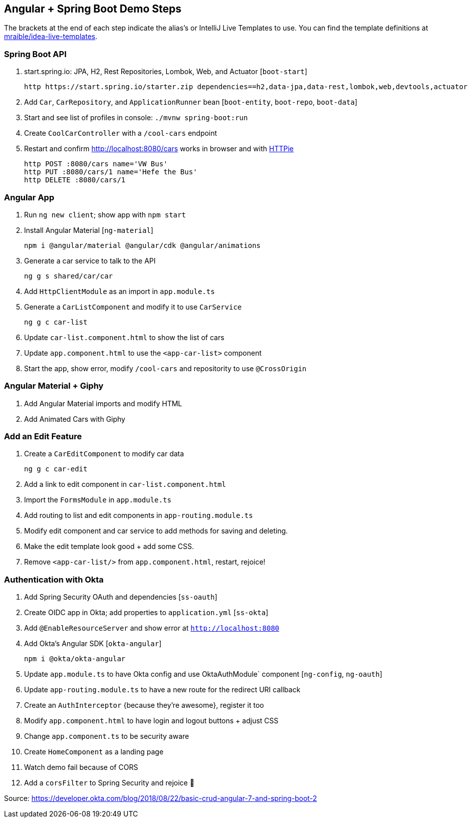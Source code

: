 == Angular + Spring Boot Demo Steps

The brackets at the end of each step indicate the alias's or IntelliJ Live Templates to use. You can find the template definitions at https://github.com/mraible/idea-live-templates[mraible/idea-live-templates].

=== Spring Boot API

. start.spring.io: JPA, H2, Rest Repositories, Lombok, Web, and Actuator [`boot-start`]

  http https://start.spring.io/starter.zip dependencies==h2,data-jpa,data-rest,lombok,web,devtools,actuator -d

. Add `Car`, `CarRepository`, and `ApplicationRunner` bean [`boot-entity`, `boot-repo`, `boot-data`]

. Start and see list of profiles in console: `./mvnw spring-boot:run`

. Create `CoolCarController` with a `/cool-cars` endpoint

. Restart and confirm http://localhost:8080/cars works in browser and with https://httpie.org/[HTTPie]

  http POST :8080/cars name='VW Bus'
  http PUT :8080/cars/1 name='Hefe the Bus'
  http DELETE :8080/cars/1

=== Angular App

. Run `ng new client`; show app with `npm start`

. Install Angular Material [`ng-material`]

  npm i @angular/material @angular/cdk @angular/animations

. Generate a car service to talk to the API

  ng g s shared/car/car

. Add `HttpClientModule` as an import in `app.module.ts`

. Generate a `CarListComponent` and modify it to use `CarService`

  ng g c car-list

. Update `car-list.component.html` to show the list of cars

. Update `app.component.html` to use the `<app-car-list>` component

. Start the app, show error, modify `/cool-cars` and repositority to use `@CrossOrigin`

=== Angular Material + Giphy

. Add Angular Material imports and modify HTML
. Add Animated Cars with Giphy

=== Add an Edit Feature

. Create a `CarEditComponent` to modify car data

  ng g c car-edit

. Add a link to edit component in `car-list.component.html`

. Import the `FormsModule` in `app.module.ts`

. Add routing to list and edit components in `app-routing.module.ts`

. Modify edit component and car service to add methods for saving and deleting.

. Make the edit template look good + add some CSS.

. Remove `<app-car-list/>` from `app.component.html`, restart, rejoice!

=== Authentication with Okta

. Add Spring Security OAuth and dependencies [`ss-oauth`]

. Create OIDC app in Okta; add properties to `application.yml` [`ss-okta`]

. Add `@EnableResourceServer` and show error at `http://localhost:8080`

. Add Okta's Angular SDK [`okta-angular`]

  npm i @okta/okta-angular

. Update `app.module.ts` to have Okta config and use OktaAuthModule` component [`ng-config`, `ng-oauth`]

. Update `app-routing.module.ts` to have a new route for the redirect URI callback

. Create an `AuthInterceptor` {because they're awesome}, register it too

. Modify `app.component.html` to have login and logout buttons + adjust CSS

. Change `app.component.ts` to be security aware

. Create `HomeComponent` as a landing page

. Watch demo fail because of CORS

. Add a `corsFilter` to Spring Security and rejoice 🎉

Source: https://developer.okta.com/blog/2018/08/22/basic-crud-angular-7-and-spring-boot-2
